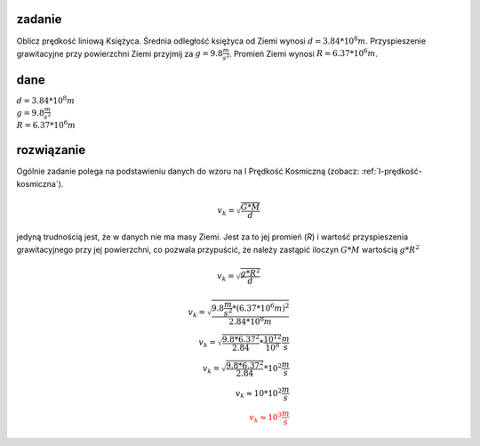 **zadanie**
-----------

Oblicz prędkość liniową Księżyca. Średnia odległość księżyca od
Ziemi wynosi :math:`d = 3.84 * 10^8 m`. Przyspieszenie grawitacyjne
przy powierzchni Ziemi przyjmij za :math:`g = 9.8 \frac{m}{s^2}`.
Promień Ziemi wynosi :math:`R = 6.37 * 10^6 m`.

**dane**
--------

| :math:`d = 3.84 * 10^8 m`
| :math:`g = 9.8 \frac{m}{s^2}`
| :math:`R = 6.37 * 10^6 m`

**rozwiązanie**
---------------

Ogólnie zadanie polega na podstawieniu danych do wzoru na I Prędkość Kosmiczną 
(zobacz: :ref:`I-prędkość-kosmiczna`).

.. math::
   v_k = \sqrt{\frac{G * M}{d}}

jedyną trudnością jest, że w danych nie ma masy Ziemi.
Jest za to jej promień (`R`) i wartość przyspieszenia grawitacyjnego
przy jej powierzchni, co pozwala przypuścić, że należy zastąpić
iloczyn :math:`G * M` wartością :math:`g * R^2`

.. math::
   v_k = \sqrt{\frac{g * R^2}{d}}

.. math::
   v_k = \sqrt{\frac{9.8 \frac{m}{s^2} * \left(6.37 * 10^6 m \right)^2}{2.84 * 10^8 m}} \\
   v_k = \sqrt{\frac{9.8 * 6.37^2}{2.84} * \frac{10^{12}}{10^8}} \frac{m}{s} \\
   v_k = \sqrt{\frac{9.8 * 6.37^2}{2.84}} * 10^2 \frac{m}{s} \\
   v_k \approx 10 * 10^2 \frac{m}{s} \\
   \color{red}{v_k \approx 10^3 \frac{m}{s}}
